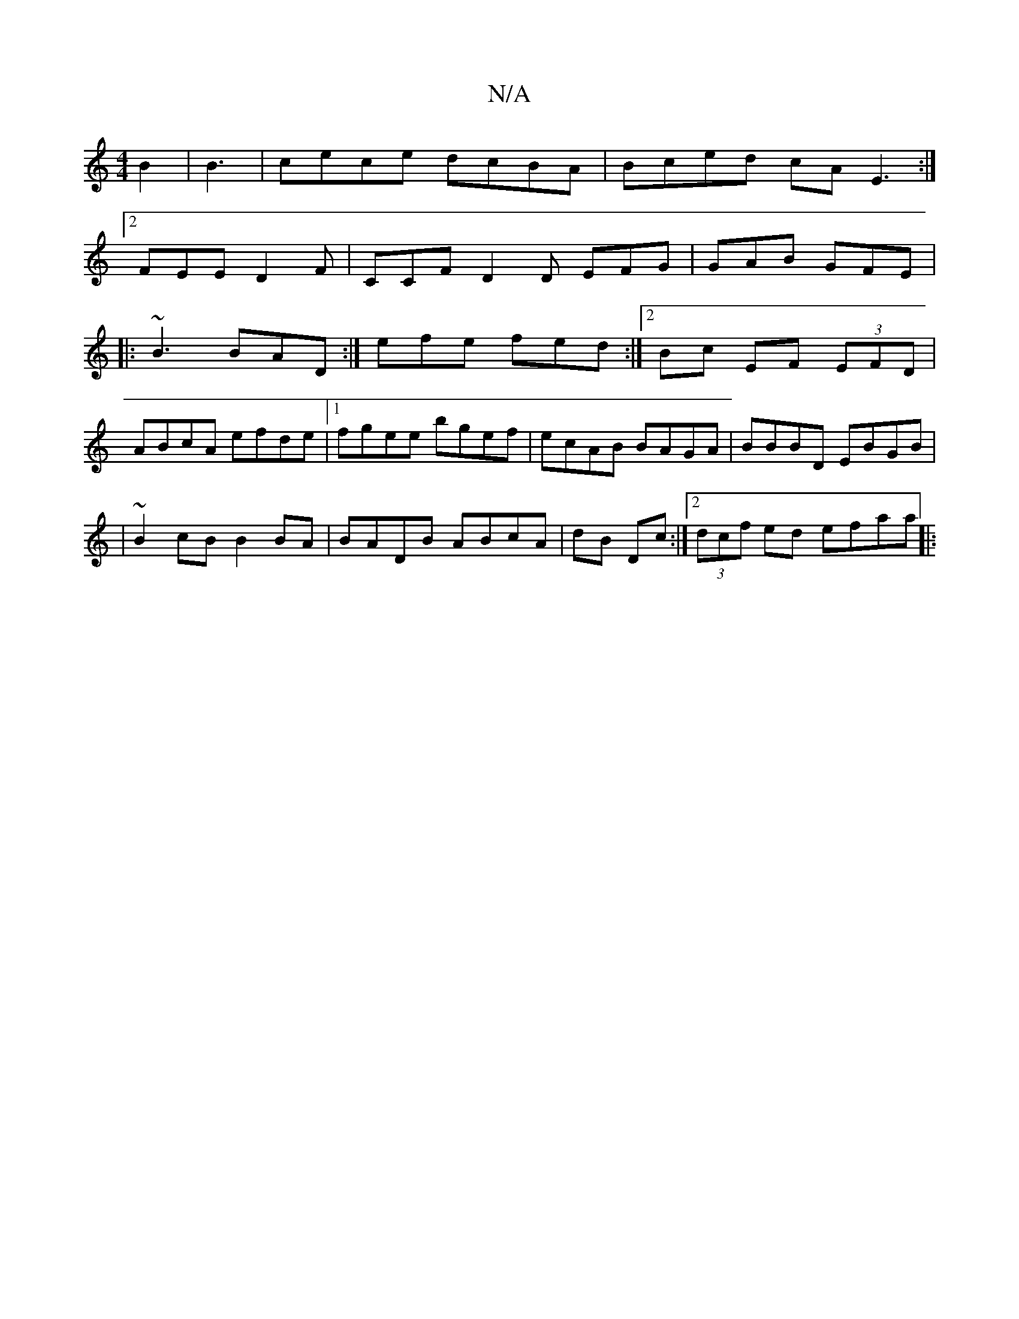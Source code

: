 X:1
T:N/A
M:4/4
R:N/A
K:Cmajor
B2|B3 |cece dcBA|Bced cAE3:|
[2 FEE D2F | CCF D2D EFG | GAB GFE|
|:~B3 BAD:|efe fed :|2 Bc EF (3EFD |
ABcA efde | [1 fgee bgef|ecAB BAGA|BBBD EBGB |
|~B2 cB B2BA|BADB ABcA|dB Dc:|2 (3dcf ed efaa||
|: 
